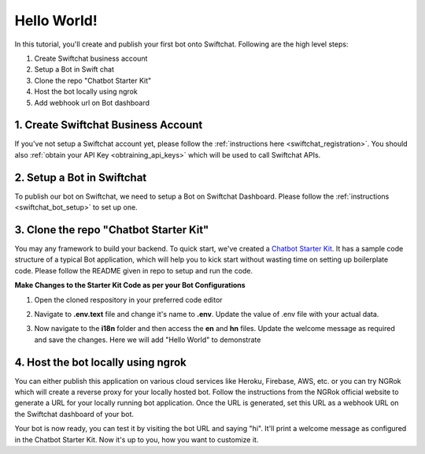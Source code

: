 Hello World!
------------------

In this tutorial, you'll create and publish your first bot onto Swiftchat. Following are the high level steps:

1. Create Swiftchat business account
2. Setup a Bot in Swift chat
3. Clone the repo "Chatbot Starter Kit"
4. Host the bot locally using ngrok
5. Add webhook url on Bot dashboard

1. Create Swiftchat Business Account
~~~~~~~~~~~~~~~~~~~~~~~~~~~~~~~~~
If you've not setup a Swiftchat account yet, please follow the :ref:`instructions here <swiftchat_registration>`. You should also :ref:`obtain your API Key <obtraining_api_keys>` which will be used to call Swiftchat APIs.

2. Setup a Bot in Swiftchat
~~~~~~~~~~~~~~~~~~~~~~~~~~~~~~~~~
To publish our bot on Swiftchat, we need to setup a Bot on Swiftchat Dashboard. Please follow the :ref:`instructions <swiftchat_bot_setup>` to set up one.


3. Clone the repo "Chatbot Starter Kit"
~~~~~~~~~~~~~~~~~~~~~~~~~~~~~~~~~
You may any framework to build your backend. To quick start, we've created a `Chatbot Starter Kit <https://github.com/MadgicalSwift/chatbot-starter-kit>`_. It has a sample code structure of a typical Bot application, which will help you to kick start without wasting time on setting up boilerplate code. Please follow the README given in repo to setup and run the code.

**Make Changes to the Starter Kit Code as per your Bot Configurations** 

1. Open the cloned respository in your preferred code editor
2. Navigate to **.env.text** file and change it's name to **.env**. Update the value of .env file with your actual data.
   
   .. image:: ../images/deployement_images/env_file.png
      :alt: Deployment Structure
      :width: 2000
      :height: 200
      :align: left
         
3. Now navigate to the **i18n** folder and then access the **en** and **hn** files. Update the welcome message as required and save the changes. Here we will add "Hello World" to demonstrate
   
   .. image:: ../images/create_bot_images/i8-en.png
      :alt: Deployment Structure
      :width: 2000
      :height: 200
      :align: left

4. Host the bot locally using ngrok
~~~~~~~~~~~~~~~~~~~~~~~~~~~~~~~~~
You can either publish this application on various cloud services like Heroku, Firebase, AWS, etc. or you can try NGRok which will create a reverse proxy for your locally hosted bot. Follow the instructions from the NGRok official website to generate a URL for your locally running bot application. Once the URL is generated, set this URL as a webhook URL on the Swiftchat dashboard of your bot.

Your bot is now ready, you can test it by visiting the bot URL and saying "hi". It'll print a welcome message as configured in the Chatbot Starter Kit. Now it's up to you, how you want to customize it.


